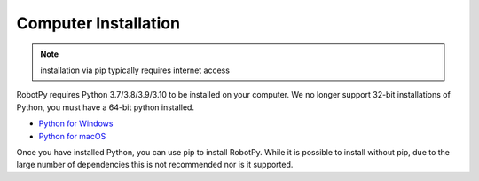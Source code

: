 
.. _install_computer:

Computer Installation
=====================

.. note:: installation via pip typically requires internet access

RobotPy requires Python 3.7/3.8/3.9/3.10 to be installed on your computer. We
no longer support 32-bit installations of Python, you must have a 64-bit
python installed.

* `Python for Windows <https://www.python.org/downloads/windows/>`_
* `Python for macOS <https://www.python.org/downloads/mac-osx/>`_

Once you have installed Python, you can use pip to install RobotPy. While it is
possible to install without pip, due to the large number of dependencies this is 
not recommended nor is it supported.

.. tab:: Windows

     .. warning:: On Windows, the `Visual Studio 2019 redistributable <https://support.microsoft.com/en-us/help/2977003/the-latest-supported-visual-c-downloads>`_
                 package is required to be installed.


     Run the following command from cmd or Powershell to install the core RobotPy
     packages:

     .. code-block:: sh

         py -3 -m pip install robotpy

     .. seealso:: This command only installs the core RobotPy packages. See additional
                 details for installing :ref:`optional/vendor components
                 <robotpy_components>`

     To upgrade, you can run this:

     .. code-block:: sh

         py -3 -m pip install --upgrade robotpy

     If you don't have administrative rights on your computer, either use
     `virtualenv/virtualenvwrapper-win <http://docs.python-guide.org/en/latest/dev/virtualenvs/>`_, or
     or you can install to the user site-packages directory:

     .. code-block:: sh

         py -3 -m pip install --user robotpy


.. tab:: macOS

     .. warning:: Due to WPILib dependencies, RobotPy only supports non-ARM MacOS 10.15+

     On a macOS system that has pip installed, just run the following command from the
     Terminal application (may require admin rights):

     .. code-block:: sh

         pip3 install robotpy

     .. seealso:: This command only installs the core RobotPy packages. See additional
                 details for installing :ref:`optional/vendor components
                 <robotpy_components>`

     To upgrade, you can run this:

     .. code-block:: sh

         pip3 install --upgrade robotpy

     If you don't have administrative rights on your computer, either use
     `virtualenv/virtualenvwrapper <http://docs.python-guide.org/en/latest/dev/virtualenvs/>`_, or
     or you can install to the user site-packages directory:

     .. code-block:: sh

         pip3 install --user robotpy

.. tab:: Linux

     .. _install_linux:

     Since 2021, RobotPy distributes manylinux binary wheels on PyPI. However,
     installing these requires a distro that has glibc 2.27 or newer, and
     an installer that implements :pep:`600`, such as pip 20.3 or newer.
     You can check your version of pip with the following command:

     .. code-block:: sh

         pip3 --version

     If you need to upgrade your version of pip, it is highly recommended to use a
     `virtual environment <https://packaging.python.org/guides/installing-using-pip-and-virtual-environments/>`_.

     If you have a compatible version of pip, you can simply run:

     .. code-block:: sh

         pip3 install robotpy

     .. seealso:: This command only installs the core RobotPy packages. See additional
                 details for installing :ref:`optional/vendor components
                 <robotpy_components>`

     To upgrade, you can run this:

     .. code-block:: sh

         pip3 install --upgrade robotpy

     The following Linux distributions are known to work, but this list is not
     necessarily comprehensive:

     * Ubuntu 18.04+
     * Fedora 31+
     * Arch Linux

     If you manage to install the packages and get the following error or
     something similar, your system is most likely not compatible with RobotPy::

         OSError: /usr/lib/x86_64-linux-gnu/libstdc++.so.6: version `GLIBCXX_3.4.22' not found (required by /usr/local/lib/python3.7/dist-packages/wpiutil/lib/libwpiutil.so)

     **source install**

     Alternatively, if you have a C++17 compiler installed, you may be able
     to use pip to install RobotPy from source.

     .. warning:: It may take a very long time to install!

     .. warning::

         Mixing our pre-built wheels with source installs may cause runtime errors.
         This is due to internal ABI incompatibility between compiler versions.

         Our wheels are built on Ubuntu 18.04 with GCC 7.

     If you need to build with a specific compiler version, you can specify them
     using the :envvar:`CC` and :envvar:`CXX` environment variables:

     .. code-block:: sh

         export CC=gcc-7 CXX=g++-7

